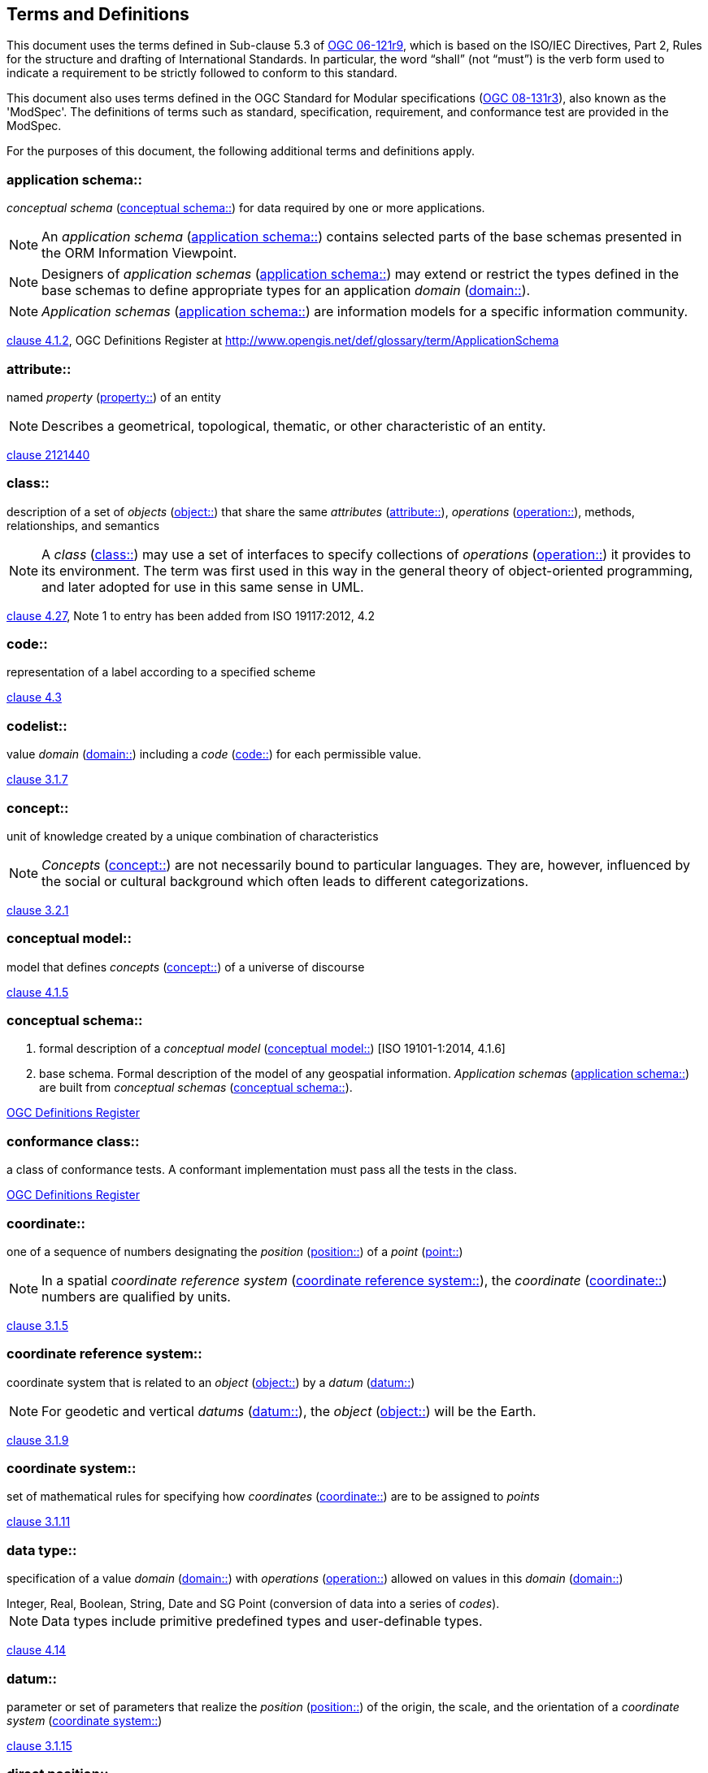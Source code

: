 == Terms and Definitions

This document uses the terms defined in Sub-clause 5.3 of <<opd_49,OGC 06-121r9>>, which is based on the ISO/IEC Directives, Part 2, Rules for the structure and drafting of International Standards. In particular, the word "`shall`" (not "`must`") is the verb form used to indicate a requirement to be strictly followed to conform to this standard.

This document also uses terms defined in the OGC Standard for Modular specifications (<<modspec,OGC 08-131r3>>), also known as the 'ModSpec'. The definitions of terms such as standard, specification, requirement, and conformance test are provided in the ModSpec.

For the purposes of this document, the following additional terms and definitions apply.

[[application-schema-definition]] 
=== application schema:: 

_conceptual schema_ (<<conceptual-schema-definition>>) for data required by one or more applications. 

NOTE: An _application schema_ (<<application-schema-definition>>) contains selected parts of the base schemas presented in the ORM Information Viewpoint.

NOTE: Designers of _application schemas_ (<<application-schema-definition>>) may extend or restrict the types defined in the base schemas to define appropriate types for an application _domain_ (<<domain-definition>>). 

NOTE: _Application schemas_ (<<application-schema-definition>>) are information models for a specific information community.

[.source]
<<ISO19101-1,clause 4.1.2>>, OGC Definitions Register at http://www.opengis.net/def/glossary/term/ApplicationSchema

[[attribute-definition]]
=== attribute::

named _property_ (<<property-definition>>) of an entity

NOTE: Describes a geometrical, topological, thematic, or other characteristic of an entity.

[.source]
<<ISO2382,clause 2121440>>

[[class-definition]]
=== class::

description of a set of _objects_ (<<object-definition>>) that share the same _attributes_ (<<attribute-definition>>), _operations_ (<<operation-definition>>), methods, relationships, and semantics

NOTE: A _class_ (<<class-definition>>) may use a set of interfaces to specify collections of _operations_ (<<operation-definition>>) it provides to its environment.
The term was first used in this way in the general theory of object-oriented programming, and later adopted for use in this same sense in UML.

[.source]
<<ISO19103,clause 4.27>>, Note 1 to entry has been added from ISO 19117:2012, 4.2

[[code-definition]]
=== code::

representation of a label according to a specified scheme

[.source]
<<ISO19118,clause 4.3>>

[[codelist-definition]] 
=== codelist::

value _domain_ (<<domain-definition>>) including a _code_ (<<code-definition>>) for each permissible value.

[.source]
<<ISO19136-1,clause 3.1.7>>

[[concept-definition]]
=== concept::

unit of knowledge created by a unique combination of characteristics

NOTE: _Concepts_ (<<concept-definition>>) are not necessarily bound to particular languages. They are, however, influenced by the social or cultural background which often leads to different categorizations.

[.source]
<<ISO1087-1,clause 3.2.1>>

[[conceptual-model-definition]] 
=== conceptual model::

model that defines _concepts_ (<<concept-definition>>) of a universe of discourse

[.source]
<<ISO19101-1,clause 4.1.5>>

[[conceptual-schema-definition]] 
=== conceptual schema::

. formal description of a _conceptual model_ (<<conceptual-model-definition>>) [ISO 19101-1:2014, 4.1.6]
. base schema. Formal description of the model of any geospatial information. _Application schemas_ (<<application-schema-definition>>) are built from _conceptual schemas_ (<<conceptual-schema-definition>>).

[.source]
<<ogcdr,OGC Definitions Register>>

[[conformance-class-definition]]
=== conformance class::

a class of conformance tests. A conformant implementation must pass all the tests in the class.

[.source]
<<ogcdr,OGC Definitions Register>>

[[coordinate-definition]]
=== coordinate::

one of a sequence of numbers designating the _position_ (<<position-definition>>) of a _point_ (<<point-definition>>)

NOTE: In a spatial _coordinate reference system_ (<<coordinate-reference-system-definition>>), the _coordinate_ (<<coordinate-definition>>) numbers are qualified by units.

[.source]
<<ISO19111,clause 3.1.5>>

[[coordinate-reference-system-definition]]
=== coordinate reference system::

coordinate system that is related to an _object_ (<<object-definition>>) by a _datum_ (<<datum-definition>>)

NOTE: For geodetic and vertical _datums_ (<<datum-definition>>), the _object_ (<<object-definition>>) will be the Earth.

[.source]
<<ISO19111,clause 3.1.9>>

[[coordinate-system-definition]]
=== coordinate system::

set of mathematical rules for specifying how _coordinates_ (<<coordinate-definition>>) are to be assigned to _points_

[.source]
<<ISO19111,clause 3.1.11>>

[[data-type-definition]]
=== data type::

specification of a value _domain_ (<<domain-definition>>) with _operations_ (<<operation-definition>>) allowed on values in this _domain_ (<<domain-definition>>)

[example] 
Integer, Real, Boolean, String, Date and SG Point (conversion of data into a series of _codes_).

NOTE: Data types include primitive predefined types and user-definable types.

[.source]
<<ISO19103,clause 4.14>>

[[datum-definition]]
=== datum::

parameter or set of parameters that realize the _position_ (<<position-definition>>) of the origin, the scale, and the orientation of a _coordinate system_ (<<coordinate-system-definition>>)

[.source]
<<ISO19111,clause 3.1.15>>

[[direct-position-definition]]
=== direct position::

_position_ (<<position-definition>>) described by a single set of _coordinates_ (<<coordinate-definition>>) within a _coordinate reference system_ (<<coordinate-reference-system-definition>>)

[.source]
<<ISO19136-1,clause 3.1.20>>

[[domain-definition]]
=== domain:: 

well-defined set 

NOTE: _Domains_ (<<domain-definition>>) are used to define the _domain_ (<<domain-definition>>) set and range set of _attributes_ (<<attribute-definition>>), operators and functions.

[.source]
<<ISO19109,clause 4.8>>

=== domain <general vocabulary>::

distinct area of human knowledge to which a terminological entry is assigned 

NOTE: Within a database or other terminology collection, a set of _domains_ (<<domain-definition>>) will generally be defined. More than one _domain_ (<<domain-definition>>) can be associated with a given _concept_ (<<concept-definition>>).

[.source]
<<ISO19104,clause 4.11>>

=== domain <ontology>::

restriction to constrain the subject _class_ (<<class-definition>>) which participates in a subject-predicate-object triple 

[.source]
<<ISO19150-4,clause 3.1.12>>

=== domain <postal address>::

an area in which a set of specific postal address types and postal address renderings is prescribed by postal operators 

[example] 
The most typical example of a postal address _domain_ (<<domain-definition>>) is a country where a designated postal operator provides postal delivery services.

[.source]
<<ISO19160-4,clause 3.14>>

[[feature-definition]]
=== feature::

abstraction of real-world phenomena

NOTE: A _feature_ (<<feature-definition>>) may occur as a type or an instance. In this document, _feature_ (<<feature-definition>>) instance is meant unless otherwise specified.

[.source]
<<ISO19101-1,clause 4.1.11>>, Note 1 to entry has been added from ISO 19156, 4.6

[[feature-type-definition]]
=== feature type::

_class_ (<<class-definition>>) of _features_ (<<feature-definition>>) having common characteristics

[.source]
<<ISO19156,clause 4.7>>

[[geometric-aggregate-definition]]
=== geometric aggregate::

collection of _geometric objects_ (<<geometric-object-definition>>) that has no internal structure

NOTE: No assumptions about the spatial relationships between the elements can be made.

[.source]
<<ISO19107,clause 3.45>>

[[geometric-boundary-definition]]
=== geometric boundary::

boundary represented by a set of _geometric primitives_ (<<geometric-primitive-definition>>) that limits the extent of a _geometric object_ (<<geometric-object-definition>>)

[.source]
<<ISO19107,clause 3.46>>

[[geometric-complex-definition]]
=== geometric complex::

set of disjoint _geometric primitives_ (<<geometric-primitive-definition>>) where the boundary of each _geometric primitive_ (<<geometric-primitive-definition>>) can be represented as the union of other _geometric primitives_ (<<geometric-primitive-definition>>) of smaller dimensions within the same set

NOTE: The _geometric primitives_ (<<geometric-primitive-definition>>) in the set are disjoint in the sense that no _direct position_ (<<direct-position-definition>>) is interior to more than one _geometric primitive_ (<<geometric-primitive-definition>>). The set is closed under boundary _operations_ (<<operation-definition>>), meaning that for each element in the _geometric complex_ (<<geometric-complex-definition>>), there is a collection (also a _geometric complex_ (<<geometric-complex-definition>>)) of _geometric primitives_ (<<geometric-primitive-definition>>) that represents the boundary of that element. Recall that the boundary of a _point_ (the only 0D primitive _object_ (<<object-definition>>) type in geometry) is empty. Thus, if the largest dimension _geometric primitive_ (<<geometric-primitive-definition>>) is a solid (3D), the composition of the boundary operator in this definition terminates after at most three steps. It is also the case that the boundary of any _object_ (<<object-definition>>) is a cycle.

[.source]
<<ISO19107,clause 3.47>>

[[geometric-dimension-definition]]
=== geometric dimension::

lagest number n such that each _point_ in a set of _points_ can be associated with a subset that has that point in its interior and is topologically isomporphic to 𝔼n, Euclidean n-space

[.source]
<<ISO19107,clause 3.48>>

[[geometric-object-definition]]
=== geometric object::

spatial _object_ (<<object-definition>>) representing a _geometric set_ (<<geometric-set-definition>>)

NOTE: A _geometric object_ (<<geometric-object-definition>>) consists of a _geometric primitive_ (<<geometric-primitive-definition>>), a collection of _geometric primitives_ (<<geometric-primitive-definition>>), or a _geometric complex_ (<<geometric-complex-definition>>) treated as a single entity. A _geometric object_ (<<geometric-object-definition>>) may be the spatial representation of an _object_ (<<object-definition>>) such as a _feature_ (<<feature-definition>>) or a significant part of a _feature_ (<<feature-definition>>).

[.source]
<<ISO19107,clause 3.49>>

[[geometric-primitive-definition]]
=== geometric primitive (geometry)::

_geometric object_ (<<geometric-object-definition>>) representing a single, connected, homogeneous (isotopic) element of space

NOTE: _Geometric primitives_ (<<geometric-primitive-definition>>) are non-decomposed _objects_ (<<object-definition>>) that present information about geometric configuration. They include _points_, curves, surfaces, and solids. Many _geometric objects_ (<<geometric-object-definition>>) behave like primitives (supporting the same interfaces defined for geometric primitives) but are actually composites composed of some number of other primitives. General collections may be aggregates and incapable of acting like a primitive (such as the lines of a complex network, which is not connected and thus incapable of being traceable as a single line). By this definition, a _geometric primitive_ (<<geometric-primitive-definition>>) is topological open, since the boundary _points_ are not isotropic to the interior _points_. Geometry is assumed to be closed. For _points_, the boundary is empty.

[.source]
<<ISO19107,clause 3.50>>

[[geometric-set-definition]]
=== geometric set::

set of _points_ 

[.source]
<<ISO19107,clause 3.53>>

[[implementation-specification-definition]]
=== implementation specification::

guidance for software engineers that is so specific that any two independent software implementations of the specification can "plug and play" for each other.

[.source]
<<ogcdr,OGC Definitions Register>>

[[location-definition]]
=== location::

particular _place_ (<<place-definition>>) or _position_ (<<position-definition>>)

NOTE: A _location_ (<<location-definition>>) identifies a geographic _place_.

NOTE: _Locations_ (<<location-definition>>) are physically fixed _points_, typically on the surface of the Earth, although _locations_ (<<location-definition>>) can be relative to other, non-earth centric coordinate reference systems. 

NOTE: _Locations_ (<<location-definition>>) can be a single _point_, a centroid, a minimum bounding rectangle, or a set of vectors. 

NOTE: A _location_ (<<location-definition>>) should be persistent over time and does not change. 

NOTE: Multiple _POIs_ (<<point-of-interest-definition>>) may share the same _location_ (<<location-definition>>). 

NOTE: When a _POI_ (<<point-of-interest-definition>>) physically moves it is understood to have acquired a new _location_ (<<location-definition>>).

[.source]
<<ISO19112,clause 3.1.3>>

[[metaclass-definition]]
=== metaclass::

a _class_ (<<class-definition>>) whose instances are also _classes_ (<<class-definition>>)

[.source]
<<omguml,clause 22>> Object Management Group (OMG) UML Standard Version 2.5.1

[[method-definition]]
=== method::

implementation of an _operation_ (<<operation-definition>>)

NOTE: It specifies the algorithm or procedure associated with an _operation_ (<<operation-definition>>).

[.source]
<<ISO19501>>

[[object-definition]]
=== object::

entity with a well defined boundary and identity that encapsulates state and behaviour

NOTE: This term was first used in this way in the general theory of object oriented programming, and later adopted for use in this same sense in UML. An _object_ (<<object-definition>>) is an instance of a _class_ (<<class-definition>>). _Attributes_ (<<attribute-definition>>) and relationships represent state. _Operations_ (<<operation-definition>>), methods, and state machines represent behavior.

[.source]
<<OMG/UML UML Semantics, version 1.3, 1997.>>

[[OGC-implementation-specification-definition]]
=== OGC implementation specification::

_OGC implementation specification_ (<<OGC-implementation-specification-definition>>) document type defined on the OGC Document Types Register

//Should this be Open GIS?  On the definitions register:  A document containing a computing platform dependent specification for application program interfaces, protocols etc. OpenGIS Implementation Specifications (Clause 4.34) contain detailed software specifications for implementing standard interfaces, protocols etc. on particular distributed computing platforms such as the Web, SQL, OLE/COM and CORBA.//

[.source]
OGC Definitions Register at http://www.opengis.net/def/doc-type/is

[[operation-definition]]
=== operation::

specification of a transformation or query that an _object_ (<<object-definition>>) may be called to execute

NOTE: An _operation_ (<<operation-definition>>) has a name and a list of parameters.

NOTE: See <<ISO19119,clause 7.2>> for a discussion of _operation_ (<<operation-definition>>)

[.source]
<<ISO19119,clause 4.1.10>>

[[place-definition]]
=== place::

identifiable part of any space

[.source]
<<ISO19155,clause 4.8>>

[[platform-definition]] 
=== Platform (Model Driven Architecture)::

the set of resources on which a system is realized.

[.source]
<<mdaguide>>, 
#Object Management Group, Model Driven Architecture Guide rev. 2.0#

[[platform-independent-model-definition]] 
=== Platform Independent Model:

a model that is independent of a specific _platform_ (<<platform-definition>>)

[.source]
<<mdaguide>>, 
#Object Management Group, Model Driven Architecture Guide rev. 2.0#

[[platform-specific-model-definition]] 
=== Platform Specific Model:

a model of a system that is defined in terms of a specific _platform_ (<<platform-definition>>)

[.source]
<<mdaguide>>, 
#Object Management Group, Model Driven Architecture Guide rev. 2.0#

[[point-definition]]
=== point::

0-dimensional geometric primitive, representing a _position_ (<<position-definition>>)

[.source]
<<ISO19136-1,clause 3.1.47>>

[[point-of-interest-definition]]
=== point of interest::

alt:[POI]

_location_ (<<location-definition>>) where one can find a _place_, product or service

NOTE: A _POI_ (<<point-of-interest-definition>>) is typically identified by _name_ rather than by an _address_.

NOTE: A _POI_ (<<point-of-interest-definition>>) is characterized by _type_, which may be used as a reference _point_ or a target in a _location_ (<<location-definition>>) based service request.

NOTE: A _POI_ (<<point-of-interest-definition>>) does not exclude the labeling, identification, and tracking of persons and other physical _objects_ (<<object-definition>>) that have no permanent _location_ (<<location-definition>>).

[example]
destination of a route; such as, Boston

[[position-definition]]
=== position::

data type that describes a _point_ or _geometry_ potentially occupied by an _object_ (<<object-definition>>) or person

NOTE:  A _direct position_ (<<direct-position-definition>>) is a semantic subtype of _position_ (<<position-definition>>). _Direct positions_ (<<direct-position-definition>>) as described can only define a _point_, and therefore not all _positions_ (<<position-definition>>) can be represented by a _direct position_ (<<direct-position-definition>>). That is consistent with the is type of relation. An ISO 19107 geometry is also a _position_ (<<position-definition>>), but not a _direct position_ (<<direct-position-definition>>)

[.source]
<<ISO19133>>

[[property-definition]]
=== property::

facet or _attribute_ (<<attribute-definition>>) of an _object_ (<<object-definition>>) referenced by a name

[example]
Abby's car has the colour red, where "colour red" is a _property_ (<<property-definition>>) of the car.

[.source]
<<ISO19143,clause 4.21>>, Note 1 to entry has been added from ISO 19156, 4.15

[[requirements-class-definition]]
=== requirements class::

a class of requirements, comprising a logical grouping of normative statements that shall be satisfied as a group in conformant implementations. May have dependencies on other _requirements classes_ (<<requirements-class-definition>>) , but there should be no circular dependencies else the classes must always be satisfied together so are functionally one class.

[.source]
<<ogcdr,OGC Definitions Register>>

[[standardization-target-definition]]
=== standardization target::

_standardization target_ (<<standardization-target-definition>>)

[.source]
<<ogcdr,OGC Definitions Register>>

[[stereotype-definition]]
=== stereotype::

extension of an existing _metaclass_ (<<metaclass-definition>>) that enables the use of _platform_ (<<platform-definition>>) or _domain_ (<<domain-definition>>) specific terminology or notation in place of, or in addition to, the ones used for the extended _metaclass_ (<<metaclass-definition>>)

[.source]
<<ISO19150-2,clause 4.1.35>>
__
